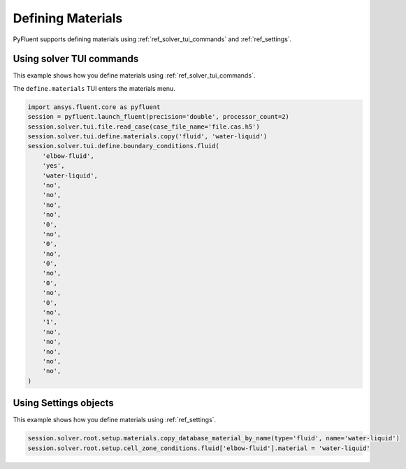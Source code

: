 Defining Materials
==================
PyFluent supports defining materials using :ref:`ref_solver_tui_commands` and 
:ref:`ref_settings`.

Using solver TUI commands
-------------------------
This example shows how you define materials using
:ref:`ref_solver_tui_commands`.

The ``define.materials`` TUI enters the materials menu.

.. code:: python

    import ansys.fluent.core as pyfluent
    session = pyfluent.launch_fluent(precision='double', processor_count=2)
    session.solver.tui.file.read_case(case_file_name='file.cas.h5')
    session.solver.tui.define.materials.copy('fluid', 'water-liquid')
    session.solver.tui.define.boundary_conditions.fluid(
        'elbow-fluid',
        'yes',
        'water-liquid',
        'no',
        'no',
        'no',
        'no',
        '0',
        'no',
        '0',
        'no',
        '0',
        'no',
        '0',
        'no',
        '0',
        'no',
        '1',
        'no',
        'no',
        'no',
        'no',
        'no',
    )

Using Settings objects
----------------------
This example shows how you define materials using
:ref:`ref_settings`.

.. code:: python

    session.solver.root.setup.materials.copy_database_material_by_name(type='fluid', name='water-liquid')
    session.solver.root.setup.cell_zone_conditions.fluid['elbow-fluid'].material = 'water-liquid'